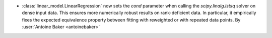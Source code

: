 - :class:`linear_model.LinearRegression` now sets the `cond` parameter when
  calling the `scipy.linalg.lstsq` solver on dense input data. This ensures
  more numerically robust results on rank-deficient data. In particular, it
  empirically fixes the expected equivalence property between fitting with
  reweighted or with repeated data points.
  By :user:`Antoine Baker <antoinebaker>`

